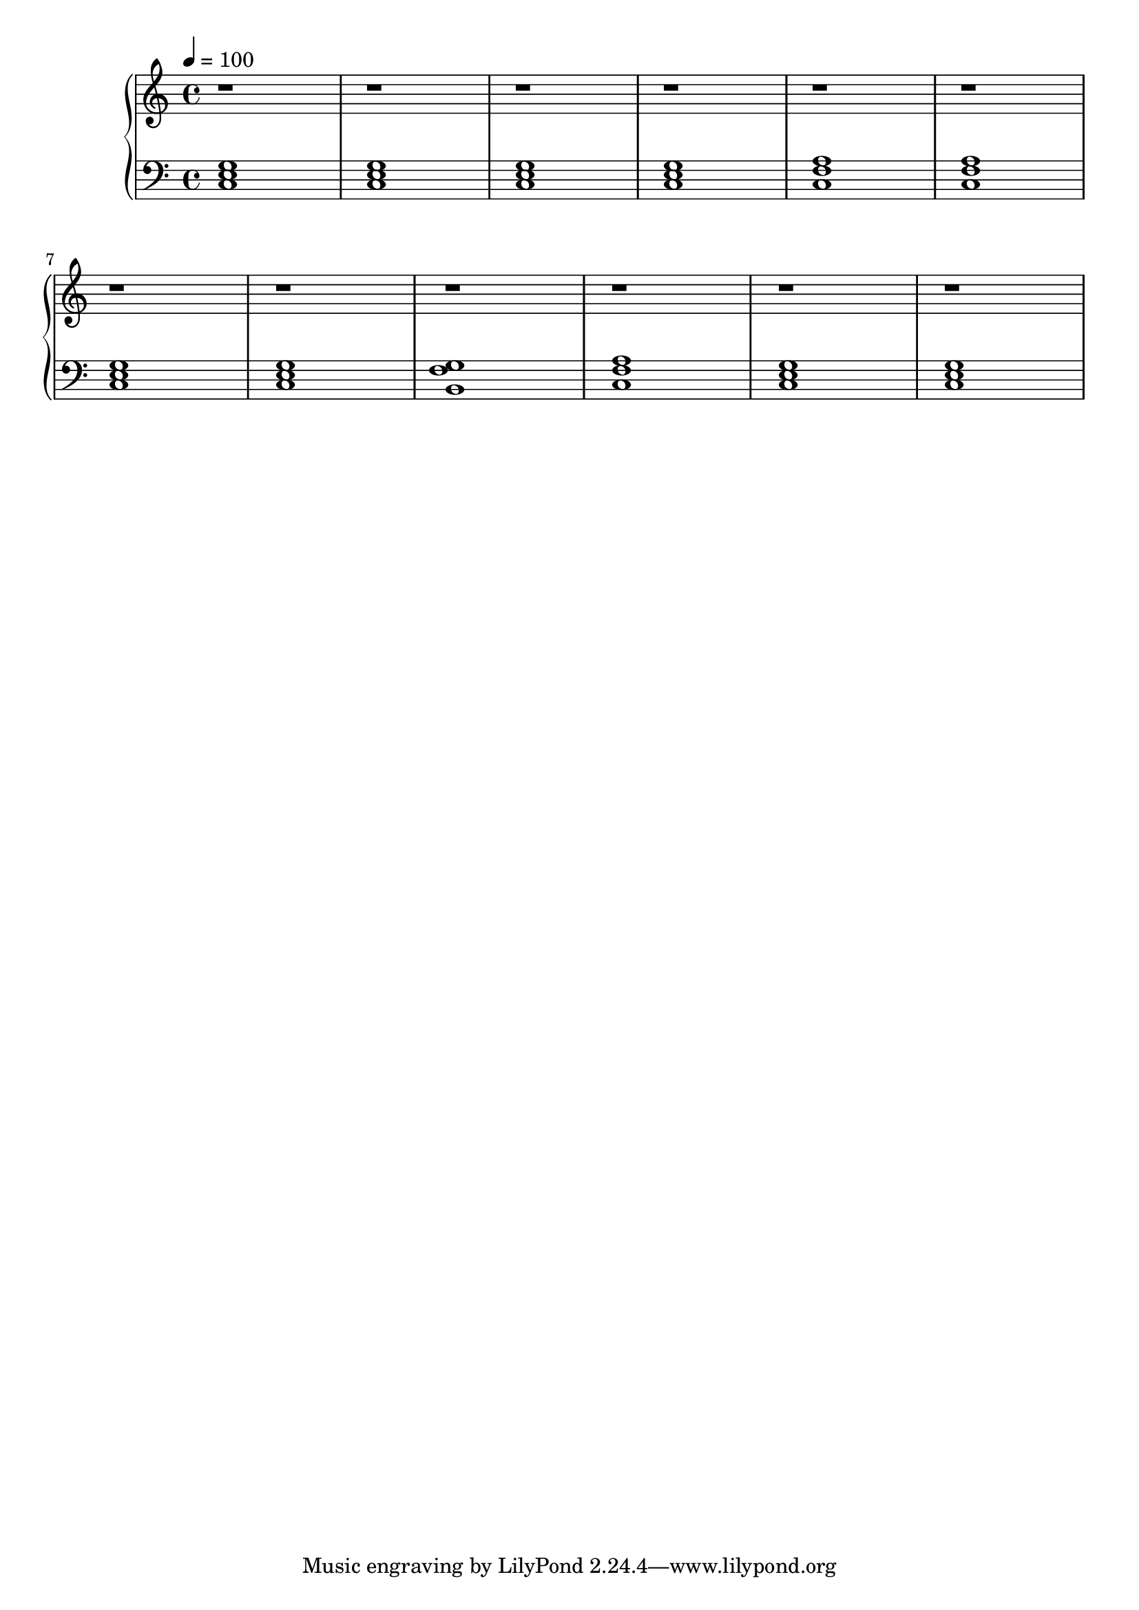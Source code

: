 \score {
\header {
  title = "Scales"
}
\relative c'' {
  \new PianoStaff <<
      \new Staff {
           \clef treble
           \tempo 4 = 100
           \time 4/4
           \key c \major
           r1 | r1 | r1 | r1 | r1 | r1 |\break
           r1 | r1 | r1 | r1 | r1 | r1 |\break
      }
      \new Staff {
           \clef bass
           \key c \major
           <c,, e g>1 | <c e g>1 | <c e g>1 | <c e g>1 | <c f a>1 | <c f a>1 |
           <c e g>1 | <c e g>1 | <b f' g>1 | <c f a>1 | <c e g>1 | <c e g>1 |
      }
  >>
}
\midi {}
\layout {}
}
